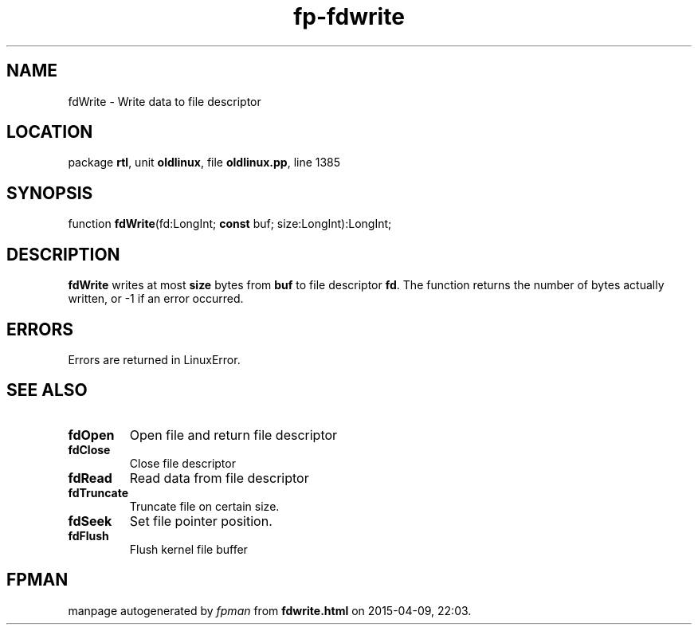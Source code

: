 .\" file autogenerated by fpman
.TH "fp-fdwrite" 3 "2014-03-14" "fpman" "Free Pascal Programmer's Manual"
.SH NAME
fdWrite - Write data to file descriptor
.SH LOCATION
package \fBrtl\fR, unit \fBoldlinux\fR, file \fBoldlinux.pp\fR, line 1385
.SH SYNOPSIS
function \fBfdWrite\fR(fd:LongInt; \fBconst\fR buf; size:LongInt):LongInt;
.SH DESCRIPTION
\fBfdWrite\fR writes at most \fBsize\fR bytes from \fBbuf\fR to file descriptor \fBfd\fR. The function returns the number of bytes actually written, or -1 if an error occurred.


.SH ERRORS
Errors are returned in LinuxError.


.SH SEE ALSO
.TP
.B fdOpen
Open file and return file descriptor
.TP
.B fdClose
Close file descriptor
.TP
.B fdRead
Read data from file descriptor
.TP
.B fdTruncate
Truncate file on certain size.
.TP
.B fdSeek
Set file pointer position.
.TP
.B fdFlush
Flush kernel file buffer

.SH FPMAN
manpage autogenerated by \fIfpman\fR from \fBfdwrite.html\fR on 2015-04-09, 22:03.

